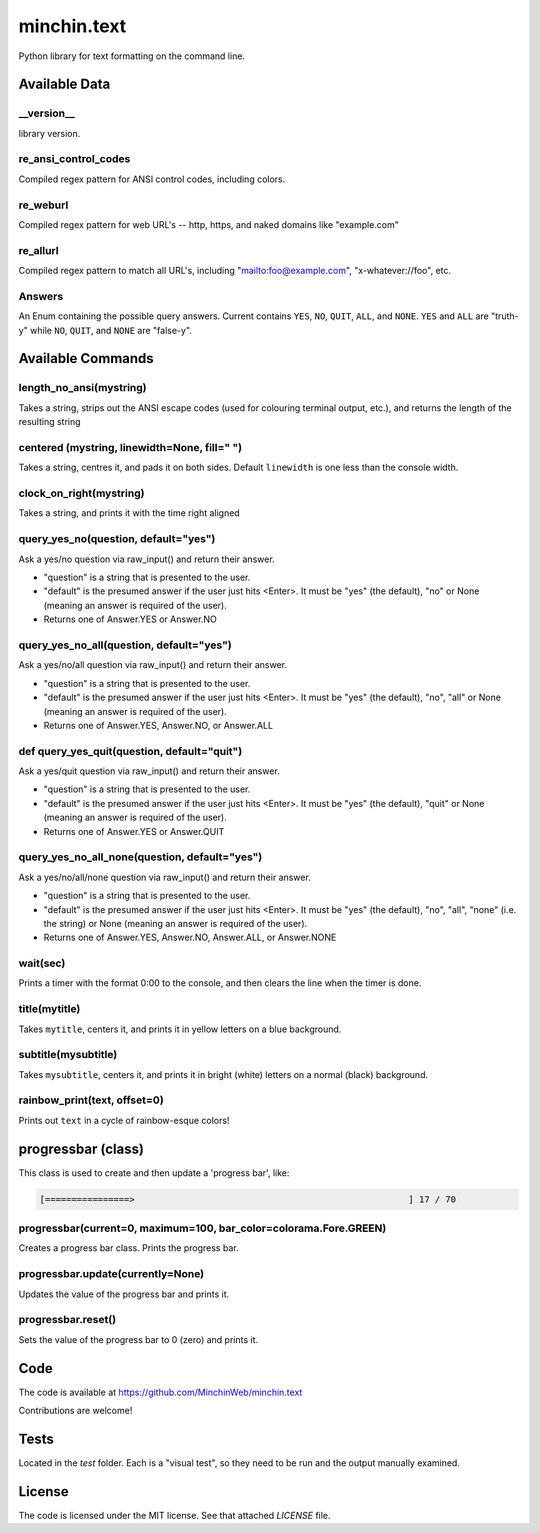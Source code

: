 minchin.text
============

Python library for text formatting on the command line.

.. image:: https://img.shields.io/pypi/v/minchin.text.svg?style=flat
    :target: https://pypi.python.org/pypi/minchin.text/
    :alt: PyPI version number

.. image:: https://img.shields.io/badge/-Changelog-success
   :target: https://github.com/MinchinWeb/minchin.text/blob/master/CHANGELOG.rst
   :alt: Changelog

.. image:: https://img.shields.io/pypi/pyversions/minchin.text?style=flat
    :target: https://pypi.python.org/pypi/minchin.text/
    :alt: Supported Python version

.. image:: https://img.shields.io/pypi/l/minchin.text.svg?style=flat&color=green
    :target: https://github.com/MinchinWeb/minchin.text/blob/master/LICENSE
    :alt: License

.. image:: https://img.shields.io/pypi/dm/minchin.text.svg?style=flat
    :target: https://pypi.python.org/pypi/minchin.text/
    :alt: Download Count


Available Data
---------------

\_\_version\_\_
```````````````
library version.

re_ansi_control_codes
`````````````````````
Compiled regex pattern for ANSI control codes, including colors.

re_weburl
`````````
Compiled regex pattern for web URL's -- http, https, and naked domains like "example.com"

re_allurl
`````````
Compiled regex pattern to match all URL's, including "mailto:foo@example.com",
"x-whatever://foo", etc.

Answers
```````
An Enum containing the possible query answers. Current contains ``YES``,
``NO``, ``QUIT``, ``ALL``, and ``NONE``. ``YES`` and ``ALL`` are "truth-y"
while ``NO``, ``QUIT``, and ``NONE`` are "false-y".


Available Commands
------------------

length_no_ansi(mystring)
````````````````````````
Takes a string, strips out the ANSI escape codes
(used for colouring terminal output, etc.), and returns
the length of the resulting string

centered (mystring, linewidth=None, fill=" ")
`````````````````````````````````````````````
Takes a string, centres it, and pads it on both sides. Default ``linewidth`` is
one less than the console width.

clock_on_right(mystring)
````````````````````````
Takes a string, and prints it with the time right aligned

query_yes_no(question, default="yes")
`````````````````````````````````````
Ask a yes/no question via raw_input() and return their answer.

- "question" is a string that is presented to the user.
- "default" is the presumed answer if the user just hits <Enter>. It must be
  "yes" (the default), "no" or None (meaning an answer is required of the
  user).
- Returns one of Answer.YES or Answer.NO

query_yes_no_all(question, default="yes")
`````````````````````````````````````````
Ask a yes/no/all question via raw_input() and return their answer.

- "question" is a string that is presented to the user.
- "default" is the presumed answer if the user just hits <Enter>. It must be
  "yes" (the default), "no", "all" or None (meaning an answer is required of
  the user).
- Returns one of Answer.YES, Answer.NO, or Answer.ALL

def query_yes_quit(question, default="quit")
````````````````````````````````````````````
Ask a yes/quit question via raw_input() and return their answer.

- "question" is a string that is presented to the user.
- "default" is the presumed answer if the user just hits <Enter>. It must be
  "yes" (the default), "quit" or None (meaning an answer is required of the
  user).
- Returns one of Answer.YES or Answer.QUIT

query_yes_no_all_none(question, default="yes")
``````````````````````````````````````````````
Ask a yes/no/all/none question via raw_input() and return their answer.

- "question" is a string that is presented to the user.
- "default" is the presumed answer if the user just hits <Enter>. It must be
  "yes" (the default), "no", "all", "none" (i.e. the string) or None (meaning
  an answer is required of the user).
- Returns one of Answer.YES, Answer.NO, Answer.ALL, or Answer.NONE

wait(sec)
`````````
Prints a timer with the format 0:00 to the console,
and then clears the line when the timer is done.

title(mytitle)
``````````````
Takes ``mytitle``, centers it, and prints it in yellow letters on a blue
background.

subtitle(mysubtitle)
````````````````````
Takes ``mysubtitle``, centers it, and prints it in bright (white) letters on a
normal (black) background.

rainbow_print(text, offset=0)
`````````````````````````````
Prints out ``text`` in a cycle of rainbow-esque colors!


progressbar (class)
-------------------

This class is used to create and then update a 'progress bar', like:

.. code-block:: shell

    [================>                                                    ] 17 / 70


progressbar(current=0, maximum=100, bar_color=colorama.Fore.GREEN)
``````````````````````````````````````````````````````````````````
Creates a progress bar class. Prints the progress bar.

progressbar.update(currently=None)
``````````````````````````````````
Updates the value of the progress bar and prints it.

progressbar.reset()
```````````````````
Sets the value of the progress bar to 0 (zero) and prints it.

Code
----

The code is available at `https://github.com/MinchinWeb/minchin.text <https://github.com/MinchinWeb/minchin.text>`_

Contributions are welcome!

Tests
-----
Located in the `test` folder. Each is a "visual test", so they need to be run and the output manually examined.

License
-------
The code is licensed under the MIT license. See that attached `LICENSE` file.
